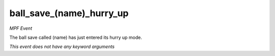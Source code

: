 ball_save_(name)_hurry_up
=========================

*MPF Event*

The ball save called (name) has just entered its hurry up mode.

*This event does not have any keyword arguments*
